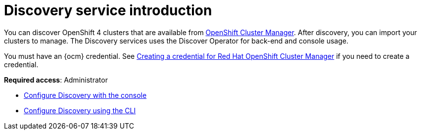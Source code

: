 [#discovery-intro]
= Discovery service introduction

You can discover OpenShift 4 clusters that are available from https://access.redhat.com/documentation/en-us/openshift_cluster_manager/2022/[OpenShift Cluster Manager]. After discovery, you can import your clusters to manage. The Discovery services uses the Discover Operator for back-end and console usage.

You must have an {ocm} credential. See link:../credentials/credential_ocm.adoc#creating-a-credential-for-openshift-cluster-manager[Creating a credential for Red Hat OpenShift Cluster Manager] if you need to create a credential.

**Required access**: Administrator

* xref:../clusters/discovery_config_cli.adoc#discovery-console[Configure Discovery with the console]
* xref:../clusters/discovery_config_cli.adoc#discovery-enable-cli[Configure Discovery using the CLI]